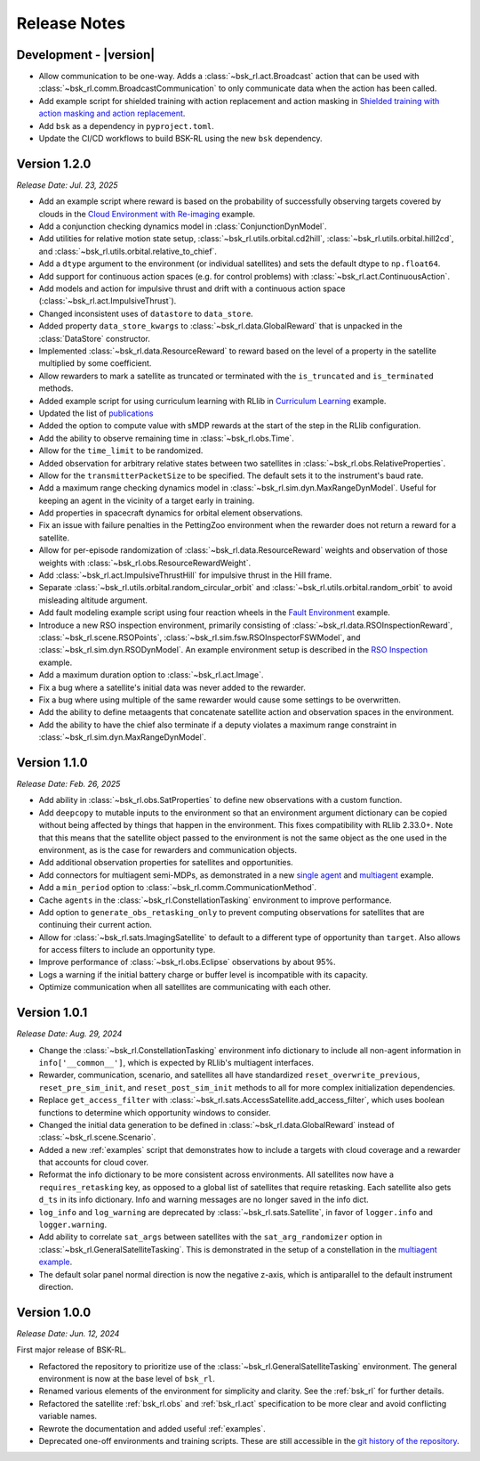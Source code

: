Release Notes
=============

Development - |version|
-----------------------
.. *Release Date: MMM. DD, YYYY*
* Allow communication to be one-way. Adds a :class:`~bsk_rl.act.Broadcast` action
  that can be used with :class:`~bsk_rl.comm.BroadcastCommunication` to only communicate
  data when the action has been called.
* Add example script for shielded training with action replacement and action masking in `Shielded training with action masking and action replacement <examples/training_with_shield.ipynb>`_.
* Add ``bsk`` as a dependency in ``pyproject.toml``.
* Update the CI/CD workflows to build BSK-RL using the new ``bsk`` dependency.


Version 1.2.0
-------------
*Release Date: Jul. 23, 2025*

* Add an example script where reward is based on the probability of successfully observing targets covered 
  by clouds in the `Cloud Environment with Re-imaging <examples/cloud_environment_with_reimaging.ipynb>`_ example.
* Add a conjunction checking dynamics model in :class:`ConjunctionDynModel`.
* Add utilities for relative motion state setup, :class:`~bsk_rl.utils.orbital.cd2hill`, :class:`~bsk_rl.utils.orbital.hill2cd`,
  and :class:`~bsk_rl.utils.orbital.relative_to_chief`.
* Add a ``dtype`` argument to the environment (or individual satellites) and sets the default
  dtype to ``np.float64``.
* Add support for continuous action spaces (e.g. for control problems) with :class:`~bsk_rl.act.ContinuousAction`.
* Add models and action for impulsive thrust and drift with a continuous action space (:class:`~bsk_rl.act.ImpulsiveThrust`).
* Changed inconsistent uses of ``datastore`` to ``data_store``.
* Added property ``data_store_kwargs`` to :class:`~bsk_rl.data.GlobalReward` that is unpacked in the
  :class:`DataStore` constructor.
* Implemented :class:`~bsk_rl.data.ResourceReward` to reward based on the level of a property in the satellite
  multiplied by some coefficient.
* Allow rewarders to mark a satellite as truncated or terminated with the ``is_truncated`` and ``is_terminated``
  methods.
* Added example script for using curriculum learning with RLlib in
  `Curriculum Learning <examples/curriculum_learning.ipynb>`_ example.
* Updated the list of `publications <publications.rst>`_
* Added the option to compute value with sMDP rewards at the start of the step in the
  RLlib configuration.
* Add the ability to observe remaining time in :class:`~bsk_rl.obs.Time`.
* Allow for the ``time_limit`` to be randomized.
* Added observation for arbitrary relative states between two satellites in :class:`~bsk_rl.obs.RelativeProperties`.
* Allow for the ``transmitterPacketSize`` to be specified. The default sets it to the instrument's baud rate.
* Add a maximum range checking dynamics model in :class:`~bsk_rl.sim.dyn.MaxRangeDynModel`. Useful for keeping an agent
  in the vicinity of a target early in training.
* Add properties in spacecraft dynamics for orbital element observations.
* Fix an issue with failure penalties in the PettingZoo environment when the rewarder
  does not return a reward for a satellite.
* Allow for per-episode randomization of :class:`~bsk_rl.data.ResourceReward` weights and observation
  of those weights with :class:`~bsk_rl.obs.ResourceRewardWeight`.
* Add :class:`~bsk_rl.act.ImpulsiveThrustHill` for impulsive thrust in the Hill frame.
* Separate :class:`~bsk_rl.utils.orbital.random_circular_orbit` and :class:`~bsk_rl.utils.orbital.random_orbit` to avoid misleading
  altitude argument.
* Add fault modeling example script using four reaction wheels in the `Fault Environment <examples/fault_environment.ipynb>`_ example.
* Introduce a new RSO inspection environment, primarily consisting of :class:`~bsk_rl.data.RSOInspectionReward`,
  :class:`~bsk_rl.scene.RSOPoints`, :class:`~bsk_rl.sim.fsw.RSOInspectorFSWModel`, and
  :class:`~bsk_rl.sim.dyn.RSODynModel`. An example environment setup is described in the
  `RSO Inspection <examples/rso_inspection.ipynb>`_ example.
* Add a maximum duration option to :class:`~bsk_rl.act.Image`.
* Fix a bug where a satellite's initial data was never added to the rewarder.
* Fix a bug where using multiple of the same rewarder would cause some settings to be 
  overwritten.
* Add the ability to define metaagents that concatenate satellite action and observation
  spaces in the environment.
* Add the ability to have the chief also terminate if a deputy violates a maximum range
  constraint in :class:`~bsk_rl.sim.dyn.MaxRangeDynModel`.


Version 1.1.0
-------------
*Release Date: Feb. 26, 2025*

* Add ability in :class:`~bsk_rl.obs.SatProperties` to define new observations with
  a custom function.
* Add ``deepcopy`` to mutable inputs to the environment so that an environment argument
  dictionary can be copied without being affected by things that happen in the environment.
  This fixes compatibility with RLlib 2.33.0+. Note that this means that the satellite
  object passed to the environment is not the same object as the one used in the environment,
  as is the case for rewarders and communication objects.
* Add additional observation properties for satellites and opportunities.
* Add connectors for multiagent semi-MDPs, as demonstrated in a new `single agent <examples/time_discounted_gae.ipynb>`_
  and `multiagent <examples/async_multiagent_training.ipynb>`_ example.
* Add a ``min_period`` option to :class:`~bsk_rl.comm.CommunicationMethod`.
* Cache ``agents`` in the :class:`~bsk_rl.ConstellationTasking` environment to improve 
  performance.
* Add option to ``generate_obs_retasking_only`` to prevent computing observations for
  satellites that are continuing their current action.
* Allow for :class:`~bsk_rl.sats.ImagingSatellite` to default to a different type of
  opportunity than ``target``. Also allows for access filters to include an opportunity
  type.
* Improve performance of :class:`~bsk_rl.obs.Eclipse` observations by about 95%.
* Logs a warning if the initial battery charge or buffer level is incompatible with its capacity.
* Optimize communication when all satellites are communicating with each other.


Version 1.0.1
-------------
*Release Date: Aug. 29, 2024*

* Change the :class:`~bsk_rl.ConstellationTasking` environment info dictionary to include
  all non-agent information in ``info['__common__']``, which is expected by RLlib's 
  multiagent interfaces.
* Rewarder, communication, scenario, and satellites all have standardized ``reset_overwrite_previous``,
  ``reset_pre_sim_init``, and ``reset_post_sim_init`` methods to all for more complex
  initialization dependencies.
* Replace ``get_access_filter`` with :class:`~bsk_rl.sats.AccessSatellite.add_access_filter`,
  which uses boolean functions to determine which opportunity windows to consider.
* Changed the initial data generation to be defined in :class:`~bsk_rl.data.GlobalReward` 
  instead of :class:`~bsk_rl.scene.Scenario`.
* Added a new :ref:`examples` script that demonstrates how to include
  a targets with cloud coverage and a rewarder that accounts for cloud cover.
* Reformat the info dictionary to be more consistent across environments. All satellites now
  have a ``requires_retasking`` key, as opposed to a global list of satellites that require retasking.
  Each satellite also gets ``d_ts`` in its info dictionary. Info and warning messages are no longer
  saved in the info dict.
* ``log_info`` and ``log_warning`` are deprecated by :class:`~bsk_rl.sats.Satellite`, in favor of
  ``logger.info`` and ``logger.warning``.
* Add ability to correlate ``sat_args`` between satellites with the ``sat_arg_randomizer``
  option in :class:`~bsk_rl.GeneralSatelliteTasking`.  This is demonstrated in the setup
  of a constellation in the `multiagent example <examples/multiagent_envs.ipynb>`_.
* The default solar panel normal direction is now the negative z-axis, which is antiparallel
  to the default instrument direction.


Version 1.0.0
-------------
*Release Date: Jun. 12, 2024*

First major release of BSK-RL. 

* Refactored the repository to prioritize use of the :class:`~bsk_rl.GeneralSatelliteTasking` 
  environment. The general environment is now at the base level of ``bsk_rl``.
* Renamed various elements of the environment for simplicity and clarity. See the 
  :ref:`bsk_rl` for further details.
* Refactored the satellite :ref:`bsk_rl.obs` and :ref:`bsk_rl.act` specification 
  to be more clear and avoid conflicting variable names.
* Rewrote the documentation and added useful :ref:`examples`.
* Deprecated one-off environments and training scripts. These are still accessible
  in the `git history of the repository <https://github.com/AVSLab/bsk_rl/>`_.
